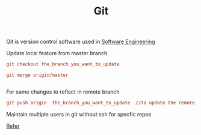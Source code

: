 :PROPERTIES:
:ID:       766353dc-df81-4dab-8b38-f0d9c94baa44
:END:
#+title: Git
Git is version control software used in [[id:895a09e8-febf-4aeb-aa05-6520f2b17c95][Software Engineering]]


******* Update local feature from master branch

#+begin_src ini
git checkout the_branch_you_want_to_update

git merge origin/master


#+end_src

******* For same changes to reflect in remote branch
#+begin_src ini
  git push origin  the_branch_you_want_to_update  //to update the remote feature branch
#+end_src


******* Maintain multiple users in git without ssh for specfic repos
[[https://stackoverflow.com/questions/4220416/can-i-specify-multiple-users-for-myself-in-gitconfig][Refer]]
